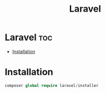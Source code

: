 #+title: Laravel
#+startup: showeverything

* Laravel :toc:
- [[#installation][Installation]]

* Installation
#+begin_src php
composer global require laravel/installer
#+end_src
